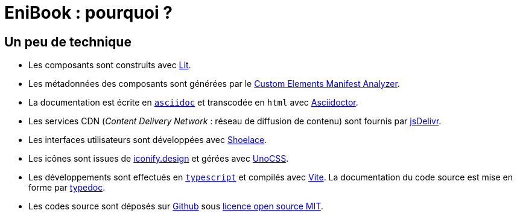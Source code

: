 = EniBook : pourquoi ?
:docinfo:
:nofooter:
:stylesheet: ../elements/asciidoctor.css

== Un peu de technique
* Les composants sont construits avec link:https://lit.dev[Lit].
* Les métadonnées des composants sont générées par le link:https://custom-elements-manifest.open-wc.org[Custom Elements Manifest Analyzer].
* La documentation est écrite en link:https://asciidoc.org[`asciidoc`] et transcodée en `html` avec link:https://docs.asciidoctor.org[Asciidoctor].
* Les services CDN (_Content Delivery Network_ : réseau de diffusion de contenu) sont fournis par link:https://www.jsdelivr.com[jsDelivr].
* Les interfaces utilisateurs sont développées avec link:https://shoelace.style[Shoelace].
* Les icônes sont issues de link:https://iconify.design[iconify.design] et gérées avec link:https://unocss.dev[UnoCSS].
* Les développements sont effectués en link:https://www.typescriptlang.org[`typescript`] et compilés avec link:https://vitejs.dev[Vite]. La documentation du code source est mise en forme par link:https://typedoc.org[typedoc].
* Les codes source sont déposés sur link:https://github.com/enibook/enibook[Github] sous link:https://choosealicense.com/licenses/[licence open source MIT].

